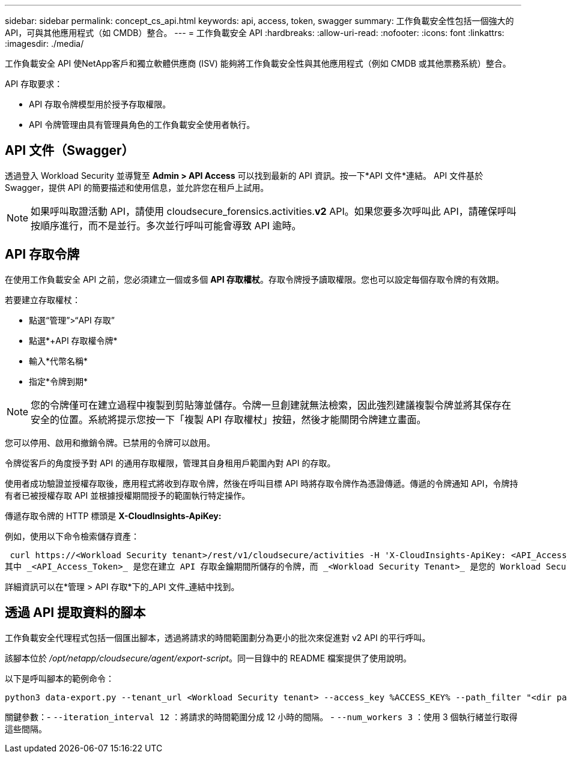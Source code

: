 ---
sidebar: sidebar 
permalink: concept_cs_api.html 
keywords: api, access, token, swagger 
summary: 工作負載安全性包括一個強大的 API，可與其他應用程式（如 CMDB）整合。 
---
= 工作負載安全 API
:hardbreaks:
:allow-uri-read: 
:nofooter: 
:icons: font
:linkattrs: 
:imagesdir: ./media/


[role="lead"]
工作負載安全 API 使NetApp客戶和獨立軟體供應商 (ISV) 能夠將工作負載安全性與其他應用程式（例如 CMDB 或其他票務系統）整合。

API 存取要求：

* API 存取令牌模型用於授予存取權限。
* API 令牌管理由具有管理員角色的工作負載安全使用者執行。




== API 文件（Swagger）

透過登入 Workload Security 並導覽至 *Admin > API Access* 可以找到最新的 API 資訊。按一下*API 文件*連結。  API 文件基於 Swagger，提供 API 的簡要描述和使用信息，並允許您在租戶上試用。


NOTE: 如果呼叫取證活動 API，請使用 cloudsecure_forensics.activities.*v2* API。如果您要多次呼叫此 API，請確保呼叫按順序進行，而不是並行。多次並行呼叫可能會導致 API 逾時。



== API 存取令牌

在使用工作負載安全 API 之前，您必須建立一個或多個 *API 存取權杖*。存取令牌授予讀取權限。您也可以設定每個存取令牌的有效期。

若要建立存取權杖：

* 點選“管理”>“API 存取”
* 點選*+API 存取權令牌*
* 輸入*代幣名稱*
* 指定*令牌到期*



NOTE: 您的令牌僅可在建立過程中複製到剪貼簿並儲存。令牌一旦創建就無法檢索，因此強烈建議複製令牌並將其保存在安全的位置。系統將提示您按一下「複製 API 存取權杖」按鈕，然後才能關閉令牌建立畫面。

您可以停用、啟用和撤銷令牌。已禁用的令牌可以啟用。

令牌從客戶的角度授予對 API 的通用存取權限，管理其自身租用戶範圍內對 API 的存取。

使用者成功驗證並授權存取後，應用程式將收到存取令牌，然後在呼叫目標 API 時將存取令牌作為憑證傳遞。傳遞的令牌通知 API，令牌持有者已被授權存取 API 並根據授權期間授予的範圍執行特定操作。

傳遞存取令牌的 HTTP 標頭是 *X-CloudInsights-ApiKey:*

例如，使用以下命令檢索儲存資產：

 curl https://<Workload Security tenant>/rest/v1/cloudsecure/activities -H 'X-CloudInsights-ApiKey: <API_Access_Token>'
其中 _<API_Access_Token>_ 是您在建立 API 存取金鑰期間所儲存的令牌，而 _<Workload Security Tenant>_ 是您的 Workload Security 環境的租用戶 URL。

詳細資訊可以在*管理 > API 存取*下的_API 文件_連結中找到。



== 透過 API 提取資料的腳本

工作負載安全代理程式包括一個匯出腳本，透過將請求的時間範圍劃分為更小的批次來促進對 v2 API 的平行呼叫。

該腳本位於 _/opt/netapp/cloudsecure/agent/export-script_。同一目錄中的 README 檔案提供了使用說明。

以下是呼叫腳本的範例命令：

[source]
----
python3 data-export.py --tenant_url <Workload Security tenant> --access_key %ACCESS_KEY% --path_filter "<dir path>" --user_name "<user>" --from_time "01-08-2024 00:00:00" --to_time "31-08-2024 23:59:59" --iteration_interval 12 --num_workers 3
----
關鍵參數：- `--iteration_interval 12` ：將請求的時間範圍分成 12 小時的間隔。  - `--num_workers 3` ：使用 3 個執行緒並行取得這些間隔。
